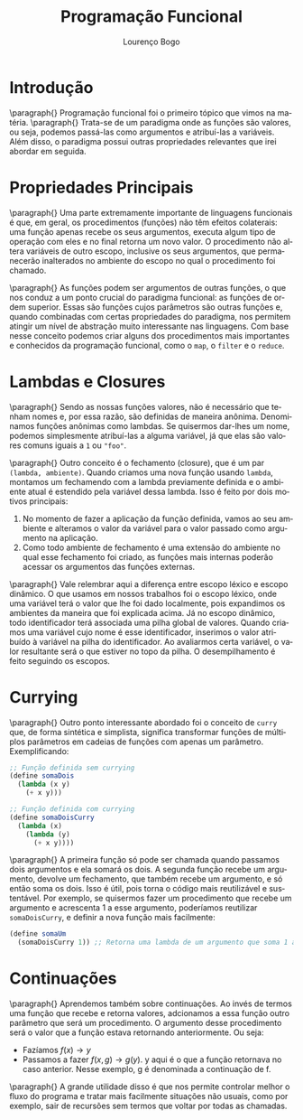 #+TITLE: Programação Funcional
#+AUTHOR: Lourenço Bogo

#+EMAIL: louhmmsb@usp.br

#+LANGUAGE: pt-br

#+LATEX_HEADER: \usepackage[hyperref, x11names]{xcolor}
#+LATEX_HEADER: \hypersetup{colorlinks = true, urlcolor = SteelBlue4, linkcolor = black}
#+LATEX_HEADER: \usepackage[AUTO]{babel}
#+LATEX_HEADER: \usepackage{geometry}
#+LATEX_HEADER: \geometry{verbose,a4paper,left=2cm,top=2cm,right=3cm,bottom=3cm}
#+latex_class_options: [11pt]

\newpage
* Introdução

\paragraph{} Programação funcional foi o primeiro tópico que vimos na matéria.
\paragraph{} Trata-se de um paradigma onde as funções são valores, ou seja, podemos passá-las como argumentos e
atribuí-las a variáveis. Além disso, o paradigma possui outras propriedades relevantes que irei abordar em seguida.

* Propriedades Principais
\paragraph{} Uma parte extremamente importante de linguagens funcionais é que, em geral, os procedimentos (funções) não têm efeitos colaterais:
uma função apenas recebe os seus argumentos, executa algum tipo de operação com eles e no final retorna um novo valor.
O procedimento não altera variáveis de outro escopo, inclusive os seus argumentos, que permanecerão inalterados no ambiente do escopo no
qual o procedimento foi chamado.

\paragraph{} As funções podem ser argumentos de outras funções, o que nos conduz a um ponto crucial do paradigma funcional:
as funções de ordem superior. Essas são funções cujos parâmetros são outras funções e, quando combinadas com certas
propriedades do paradigma, nos permitem atingir um nível de abstração muito interessante nas linguagens. Com base nesse conceito
podemos criar alguns dos procedimentos mais importantes e conhecidos da programação funcional, como o ~map~, o ~filter~ e o ~reduce~.

* Lambdas e Closures
\paragraph{} Sendo as nossas funções valores, não é necessário que tenham nomes e, por essa razão, são definidas de maneira anônima. Denominamos funções anônimas como lambdas. Se quisermos dar-lhes um nome, podemos simplesmente atribuí-las a alguma variável, já que
elas são valores comuns iguais a ~1~ ou ~"foo"~.

\paragraph{} Outro conceito é o fechamento (closure), que é um par ~(lambda, ambiente)~. Quando criamos uma nova função
usando ~lambda~, montamos um fechamendo com a lambda previamente definida e o ambiente atual é estendido pela variável dessa lambda.
Isso é feito por dois motivos principais:
1. No momento de fazer a aplicação da função definida, vamos ao seu ambiente e alteramos o valor da variável para o valor passado como argumento na aplicação.
2. Como todo ambiente de fechamento é uma extensão do ambiente no qual esse fechamento foi criado, as funções mais internas poderão acessar os argumentos das funções externas.

\paragraph{} Vale relembrar aqui a diferença entre escopo léxico e escopo dinâmico. O que usamos em nossos trabalhos foi o escopo léxico, onde uma
variável terá o valor que lhe foi dado localmente, pois expandimos os ambientes da maneira que foi explicada acima. Já no escopo dinâmico,
todo identificador terá associada uma pilha global de valores. Quando criamos uma variável cujo nome é esse identificador, inserimos o
valor atribuído à variável na pilha do identificador. Ao avaliarmos certa variável, o valor resultante será o que estiver no
topo da pilha. O desempilhamento é feito seguindo os escopos.

* Currying
\paragraph{} Outro ponto interessante abordado foi o conceito de ~curry~ que, de forma sintética e simplista, significa transformar funções
de múltiplos parâmetros em cadeias de funções com apenas um parâmetro. Exemplificando:
#+begin_src scheme
;; Função definida sem currying
(define somaDois
  (lambda (x y)
    (+ x y)))

;; Função definida com currying
(define somaDoisCurry
  (lambda (x)
    (lambda (y)
      (+ x y))))
#+end_src

\paragraph{} A primeira função só pode ser chamada quando passamos dois argumentos e ela somará os dois. A segunda função recebe um
argumento, devolve um fechamento, que também recebe um argumento, e só então soma os dois. Isso é útil, pois torna o código mais
reutilizável e sustentável. Por exemplo, se quisermos fazer um procedimento que recebe um argumento e acrescenta 1 a esse argumento,
poderíamos reutilizar ~somaDoisCurry~, e definir a nova função mais facilmente:

#+begin_src scheme
(define somaUm
  (somaDoisCurry 1)) ;; Retorna uma lambda de um argumento que soma 1 a esse argumento
#+end_src

* Continuações
\paragraph{} Aprendemos também sobre continuações. Ao invés de termos uma função que recebe e retorna valores, adcionamos a essa função outro
parâmetro que será um procedimento. O argumento desse procedimento será o valor que a função estava retornando anteriormente. Ou seja:
- Fazíamos $f(x) \rightarrow y$
- Passamos a fazer $f(x, g) \rightarrow g(y)$. y aqui é o que a função retornava no caso anterior. Nesse exemplo, g é denominada a continuação de f.

\paragraph{} A grande utilidade disso é que nos permite controlar melhor o fluxo do programa e tratar mais facilmente situações não usuais, como por
exemplo, sair de recursões sem termos que voltar por todas as chamadas.
